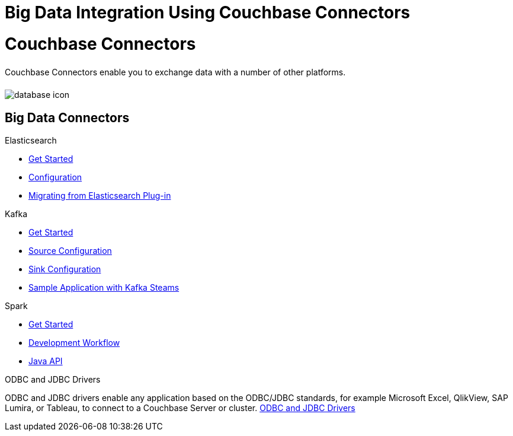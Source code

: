 = Big Data Integration Using Couchbase Connectors
:page-layout: landing-page-core-concept
:page-role: tiles
:!sectids:

= Couchbase Connectors
++++
<div class="card-row">
++++

[.column]
====== {empty}
[.content]
Couchbase Connectors enable you to exchange data with a number of other platforms. 

[.column]
====== {empty}
[.media-left]
image::database-icon.svg[]

++++
</div>
++++

== Big Data Connectors
++++
<div class="card-row two-column-row">
++++

[.column]
.Elasticsearch
* xref:elasticsearch-connector:getting-started.adoc[Get Started]
* xref:elasticsearch-connector:configuration.adoc[Configuration]
* xref:elasticsearch-connector:migration.adoc[Migrating from Elasticsearch Plug-in]

[.column]
.Kafka
* xref:kafka-connector:quickstart.adoc[Get Started]
* xref:kafka-connector:source-configuration-options.adoc[Source Configuration]
* xref:kafka-connector:sink-configuration-options.adoc[Sink Configuration]
* xref:kafka-connector:streams-sample.adoc[Sample Application with Kafka Steams]

[.column]
.Spark
* xref:spark-connector:getting-started.adoc[Get Started]
* xref:spark-connector:dev-workflow.adoc[Development Workflow]
* xref:spark-connector:java-api.adoc[Java API]

[.column]
.ODBC and JDBC Drivers

[.content]
ODBC and JDBC drivers enable any application based on the ODBC/JDBC standards, for example Microsoft Excel, QlikView, SAP Lumira, or Tableau, to connect to a Couchbase Server or cluster.
xref:connectors:odbc-jdbc-drivers.adoc[ODBC and JDBC Drivers]


++++
</div>
++++